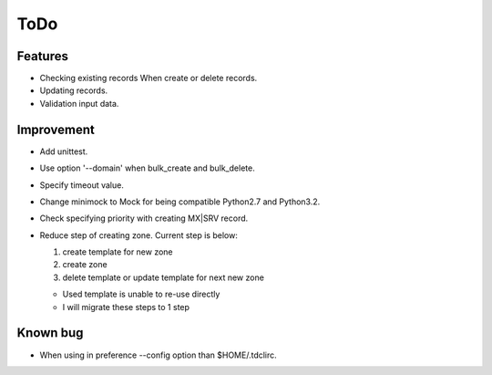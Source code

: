 ToDo
====

Features
--------

* Checking existing records When create or delete records.
* Updating records.
* Validation input data.

Improvement
-----------

* Add unittest.
* Use option '--domain' when bulk_create and bulk_delete.
* Specify timeout value.
* Change minimock to Mock for being compatible Python2.7 and Python3.2.
* Check specifying priority with creating MX|SRV record.
* Reduce step of creating zone. Current step is below:

  #. create template for new zone
  #. create zone
  #. delete template or update template for next new zone

  * Used template is unable to re-use directly
  * I will migrate these steps to 1 step

Known bug
---------

* When using in preference --config option than $HOME/.tdclirc.
